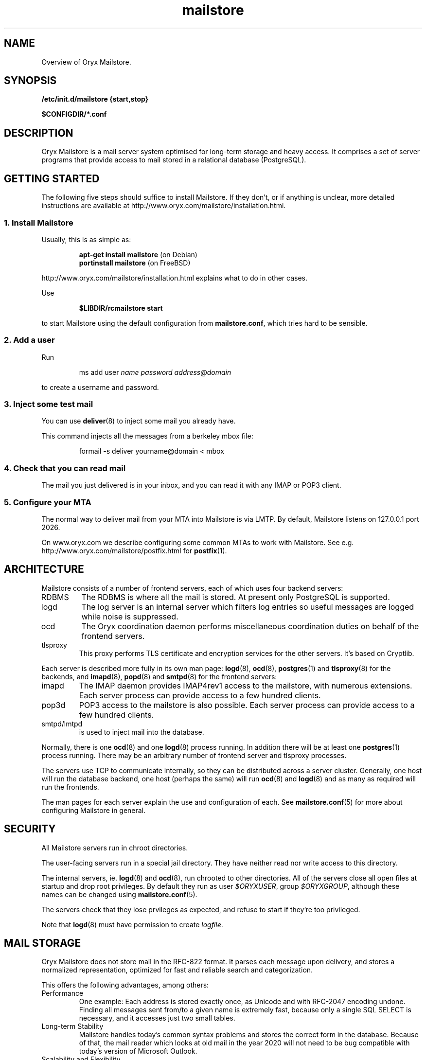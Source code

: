 .\" Copyright Oryx Mail Systems GmbH. Enquiries to info@oryx.com, please.
.TH mailstore 7 2005-10-17 www.oryx.com "Mailstore Documentation"
.SH NAME
Overview of Oryx Mailstore.
.SH SYNOPSIS
.B /etc/init.d/mailstore {start,stop}
.PP
.B $CONFIGDIR/*.conf
.SH DESCRIPTION
.nh
.PP
Oryx Mailstore is a mail server system optimised for long-term storage
and heavy access. It comprises a set of server programs that provide
access to mail stored in a relational database (PostgreSQL).
.SH "GETTING STARTED"
The following five steps should suffice to install Mailstore. If they
don't, or if anything is unclear, more detailed instructions are
available at http://www.oryx.com/mailstore/installation.html.
.SS "1. Install Mailstore"
Usually, this is as simple as:
.IP
.B "apt-get install mailstore"
(on Debian)
.br
.B "portinstall mailstore"
(on FreeBSD)
.PP
http://www.oryx.com/mailstore/installation.html explains what to do in
other cases.
.PP
Use
.IP
.B $LIBDIR/rcmailstore start
.PP
to start Mailstore using the default configuration from
.BR mailstore.conf ,
which tries hard to be sensible.
.SS "2. Add a user"
Run
.IP
ms add user
.I name
.I password
.I address@domain
.PP
to create a username and password.
.SS "3. Inject some test mail"
You can use
.BR deliver (8)
to inject some mail you already have.
.PP
This command injects all the messages from a berkeley mbox file:
.IP
formail -s deliver yourname@domain < mbox
.PP
.SS "4. Check that you can read mail"
The mail you just delivered is in your inbox, and you can read it with
any IMAP or POP3 client.
.SS "5. Configure your MTA"
The normal way to deliver mail from your MTA into Mailstore is via LMTP.
By default, Mailstore listens on 127.0.0.1 port 2026.
.PP
On www.oryx.com we describe configuring some common MTAs to work with
Mailstore. See e.g.  http://www.oryx.com/mailstore/postfix.html for
.BR postfix (1).
.SH ARCHITECTURE
.PP
Mailstore consists of a number of frontend servers, each of which uses
four backend servers:
.IP RDBMS
The RDBMS is where all the mail is stored. At present only PostgreSQL
is supported.
.IP logd
The log server is an internal server which filters log entries so
useful messages are logged while noise is suppressed.
.IP ocd
The Oryx coordination daemon performs miscellaneous coordination
duties on behalf of the frontend servers.
.IP tlsproxy
This proxy performs TLS certificate and encryption services for the
other servers. It's based on Cryptlib.
.PP
Each server is described more fully in its own man page:
.BR logd (8),
.BR ocd (8),
.BR postgres (1)
and
.BR tlsproxy (8)
for the backends, and
.BR imapd (8),
.BR popd (8)
and
.BR smtpd (8)
for the frontend servers:
.IP imapd
The IMAP daemon provides IMAP4rev1 access to the mailstore, with numerous
extensions. Each server process can provide access to a few hundred
clients.
.IP pop3d
POP3 access to the mailstore is also possible. Each server process can
provide access to a few hundred clients.
.IP smtpd/lmtpd
is used to inject mail into the database.
.PP
Normally, there is one
.BR ocd (8)
and one
.BR logd (8)
process running. In addition there will be at least one
.BR postgres (1)
process running. There may be an arbitrary number of frontend server
and tlsproxy processes.
.PP
The servers use TCP to communicate internally, so they can be
distributed across a server cluster. Generally, one host will run the
database backend, one host (perhaps the same) will run
.BR ocd (8)
and
.BR logd (8)
and as many as required will run the frontends.
.PP
The man pages for each server explain the use and configuration of
each. See
.BR mailstore.conf (5)
for more about configuring Mailstore in general.
.SH SECURITY
All Mailstore servers run in chroot directories.
.PP
The user-facing servers run in a special jail directory. They have
neither read nor write access to this directory.
.PP
The internal servers, ie.
.BR logd (8)
and
.BR ocd (8),
run chrooted to other directories. All of the servers close all open
files at startup and drop root privileges. By default they run as user
.IR $ORYXUSER ,
group
.IR $ORYXGROUP ,
although these names can be changed using
.BR mailstore.conf (5).
.PP
The servers check that they lose prvileges as expected, and refuse to
start if they're too privileged.
.PP
Note that
.BR logd (8)
must have permission to create
.IR logfile .
.SH MAIL STORAGE
Oryx Mailstore does not store mail in the RFC-822 format. It parses each
message upon delivery, and stores a normalized representation, optimized
for fast and reliable search and categorization.
.PP
This offers the following advantages, among others:
.IP Performance
One example: Each address is stored exactly once, as Unicode and with
RFC-2047 encoding undone. Finding all messages sent from/to a given
name is extremely fast, because only a single SQL SELECT is necessary,
and it accesses just two small tables.
.IP "Long-term Stability"
Mailstore handles today's common syntax problems and stores the
correct form in the database. Because of that, the mail reader which
looks at old mail in the year 2020 will not need to be bug compatible
with today's version of Microsoft Outlook.
.IP "Scalability and Flexibility"
Only the database size limits Mailstore's capacity. Many other servers
limit individual folders to 2GB (or less), or cannot support more than
a few thousand subfolders/messages in a folder. With Mailstore, you
don't need to invent workarounds for such artificial limitations.
.IP Robustness
Because mail is stored normalized and parsed, large attachments are
generally stored only once, and mail parsing exploits are rendered
harmless before reaching the MUA. A movie clip sent to a hundred
recipients is not a problem, because it's stored just once.
.SH LICENSING
Starting with version 1.0, Oryx Mailstore will be available under two
licences, namely the OSL 2.1 license and a commercial software license.
.PP
The OSL 2.1 (see http://www.oryx.com/mailstore/opensource.html) is a
fairly restrictive open source license similar to the more well-known
GNU licenses. It includes a disclaimer of responsibility.
.PP
Our commercial license offers more flexibility than the OSL and a full
warranty. There are also extra services. Contact info@oryx.com for
more details, or see http://www.oryx.com/mailstore/commercial.html.
.SH DEFAULTS
The configurable file and directory names in this build are as follows:
.IP SBINDIR
(where servers live) is
.IR $SBINDIR .
.IP BINDIR
(where other executables live) is
.IR $BINDIR .
.IP INITDIR
(where the startup script lives) is
.IR $INITDIR .
.IP MANDIR
(where manpages live) is 
.IR $MANDIR .
.IP PIDFILEDIR
(where pidfiles live) is 
.IR $PIDFILEDIR .
.IP LIBDIR
(where supporting files live) is 
.IR $LIBDIR .
.IP JAILDIR
(the working directory of the user-facing servers) is 
.IR $JAILDIR ,
and can be overridden using the
.I jail-directory
variable in
.BR mailstore.conf (5).
.IP CONFIGDIR
(where the configuration files live) is 
.IR $CONFIGDIR .
.IP LOGFILE
(the full name of the logfile) is 
.IR $LOGFILE ,
and can be overridden using the
.I logfile
variable in
.BR mailstore.conf (5).
.PP
These variables can be changed only by editing the file Jamsettings
and recompiling Mailstore. Jamsettings also contains some variables
used only during compilation and/or installation, and some which
provide defaults for
.BR mailstore.conf (5)
settings.
.SH FILES
.IP $CONFIGDIR/mailstore.conf
contains the Mailstore configuration.
.IP $LIBDIR/automatic-key.p15
contains a private key and self-signed certificate used by
.BR tlsproxy (8)
(and indirectly by the other servers).
.SH AUTHOR
The Oryx Mailstore developers, info@oryx.com.
.SH VERSION
This man page covers Oryx Mailstore version 0.99, released 2005-10-17,
http://www.oryx.com/mailstore/0.99.html.
.SH SEE ALSO
.BR mailstore.conf (5),
.BR deliver (8),
.BR imapd (8),
.BR logd (8),
.BR ocd (8),
.BR pop3d (8),
.BR smtpd (8),
.BR tlsproxy (8),
.BR oryx (7),
http://www.oryx.com/mailstore/
